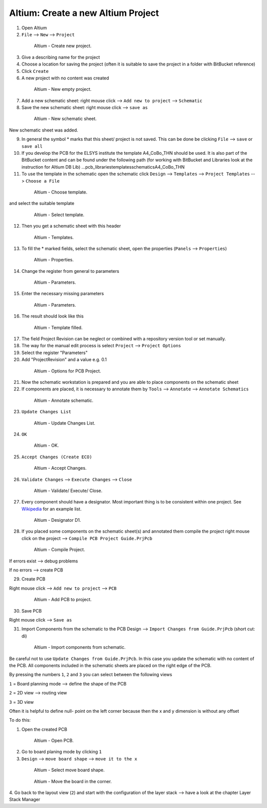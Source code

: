 ===================================
Altium: Create a new Altium Project
===================================

1. Open Altium

2. ``File`` --> ``New`` --> ``Project``

.. _140_Create_Project:

   .. figure:: img/140_Create_Project.png
      :width: 300px

      Altium - Create new project.

3. Give a describing name for the project

4. Choose a location for saving the project (often it is suitable to save the project in a folder with BitBucket reference)

5. Click ``Create``

6. A new project with no content was created

.. _141_New_Project:

   .. figure:: img/141_New_Project.png
      :width: 300px

      Altium - New empty project.

7. Add a new schematic sheet: right mouse click --> ``Add new to project`` --> ``Schematic``

8. Save the new schematic sheet: right mouse click --> ``save as``

.. _142_New_Schematic:

   .. figure:: img/142_New_Schematic.png
      :width: 300px

      Altium - New schematic sheet.


New schematic sheet was added.

9. In general the symbol * marks that this sheet/ project is not saved. This can be done be clicking ``File`` --> ``save`` or ``save all``

10. If you develop the PCB for the ELSYS institute the template A4_CoBo_THN should be used. It is also part of the BitBucket content and can be found under the following path (for working with BitBucket and Libraries look at the instruction for Altium DB Lib) …\pcb_libraries\templates\schematics\A4_CoBo_THN

11. To use the template in the schematic open the schematic click ``Design`` --> ``Templates`` --> ``Project Templates`` --> ``Choose a File``

.. _143_Template_0:

   .. figure:: img/143_Template_0.png
      :width: 300px

      Altium - Choose template.

and select the suitable template

.. _143_Template:

   .. figure:: img/143_Template.png
      :width: 300px

      Altium - Select template.

12. Then you get a schematic sheet with this header

.. _144_Template_Sheet:

   .. figure:: img/144_Template_Sheet.png
      :width: 300px

      Altium - Templates.

13. To fill the * marked fields, select the schematic sheet, open the properties (``Panels`` --> ``Properties``)

.. _145_Properties:

   .. figure:: img/145_Properties.png
      :width: 300px

      Altium - Properties.

14. Change the register from general to parameters

.. _146_Parameters:

   .. figure:: img/146_Parameters.png
      :width: 300px

      Altium - Parameters.

15. Enter the necessary missing parameters

.. _147_Parameters_2:

   .. figure:: img/147_Parameters_2.png
      :width: 300px

      Altium - Parameters.

16. The result should look like this

.. _148_Templates_2:

   .. figure:: img/148_Templates_2.png
      :width: 300px

      Altium - Template filled.

17. The field Project Revision can be neglect or combined with a repository version tool or set manually.

18. The way for the manual edit process is select ``Project`` --> ``Project Options``

19. Select the register "Parameters"

20. Add "ProjectRevision" and a value e.g. 0.1

.. _149_Options_PCB:

   .. figure:: img/149_Options_PCB.png
      :width: 300px

      Altium - Options for PCB Project.

21. Now the schematic workstation is prepared and you are able to place components on the schematic sheet

22. If components are placed, it is necessary to annotate them by ``Tools`` --> ``Annotate`` --> ``Annotate Schematics``

.. _150_Annotate_Schematic_1:

   .. figure:: img/150_Annotate_Schematic_1.png
      :width: 300px

      Altium - Annotate schematic.

23. ``Update Changes List``

.. _150_Annotate_Schematic_2:

   .. figure:: img/150_Annotate_Schematic_2.png
      :width: 300px

      Altium - Update Changes List.

24. ``OK``

.. _150_Annotate_Schematic_3:

   .. figure:: img/150_Annotate_Schematic_3.png
      :width: 300px

      Altium - OK.

25. ``Accept Changes (Create ECO)``

.. _150_Annotate_Schematic_4:

   .. figure:: img/150_Annotate_Schematic_4.png
      :width: 300px

      Altium - Accept Changes.

26. ``Validate Changes`` --> ``Execute Changes`` --> ``Close``

.. _150_Annotate_Schematic_5:

   .. figure:: img/150_Annotate_Schematic_5.png
      :width: 300px

      Altium - Validate/ Execute/ Close.

27. Every component should have a designator. Most important thing is to be consistent within one project. See `Wikipedia <https://en.wikipedia.org/wiki/Reference_designator>`_ for an example list. 

.. _150_Annotate_Schematic_6:

   .. figure:: img/150_Annotate_Schematic_6.png
      :width: 300px

      Altium - Designator D1.

28. If you placed some components on the schematic sheet(s) and annotated them compile the project right mouse click on the project --> ``Compile PCB Project Guide.PrjPcb``

.. _150_Compile_Project:

   .. figure:: img/150_Compile_Project.png
      :width: 300px

      Altium - Compile Project.

If errors exist --> debug problems

If no errors --> create PCB

29. Create PCB

Right mouse click --> ``Add new to project`` --> ``PCB``

.. _150_Add_PCB:

   .. figure:: img/150_Add_PCB.png
      :width: 300px

      Altium - Add PCB to project.

30. Save PCB

Right mouse click --> ``Save as``

31. Import Components from the schematic to the PCB Design --> ``Import Changes from Guide.PrjPcb`` (short cut: di)

.. _150_PCB.png:

   .. figure:: img/150_PCB.png
      :width: 300px

      Altium - Import components from schematic.

Be careful not to use ``Update Changes from Guide.PrjPcb``. In this case you update the schematic with no content of the PCB. All components included in the schematic sheets are placed on the right edge of the PCB.

By pressing the numbers ``1``, ``2`` and ``3`` you can select between the following views

``1`` = Board planning mode --> define the shape of the PCB

``2`` = 2D view --> routing view

``3`` = 3D view

Often it is helpful to define null- point on the left corner because then the x and y dimension is without any offset

To do this:

1. Open the created PCB 

.. _151_Change_Board_Shape:

   .. figure:: img/151_Change_Board_Shape.png
      :width: 300px

      Altium - Open PCB.


2. Go to board planing mode by clicking ``1``

3. ``Design`` --> ``move board shape`` --> ``move it to the x``

.. _152_Change_Board_Shape_0:

   .. figure:: img/152_Change_Board_Shape_0.png
      :width: 300px

      Altium - Select move board shape.


.. _152_Change_Board_Shape:

   .. figure:: img/152_Change_Board_Shape.png
      :width: 300px

      Altium - Move the board in the corner.

4. Go back to the layout view (``2``) and start with the configuration of the layer stack
--> have a look at the chapter Layer Stack Manager

